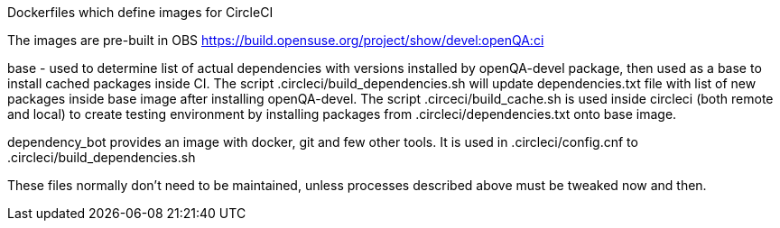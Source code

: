 Dockerfiles which define images for CircleCI

The images are pre-built in OBS
https://build.opensuse.org/project/show/devel:openQA:ci

base - used to determine list of actual dependencies with versions
installed by openQA-devel package, then used as a base to install 
cached packages inside CI.
The script .circleci/build_dependencies.sh will update dependencies.txt file 
with list of new packages inside base image after installing openQA-devel.
The script .circeci/build_cache.sh is used inside circleci (both remote and 
local) to create testing environment by installing packages from 
 .circleci/dependencies.txt onto base image.

dependency_bot provides an image with docker, git and few other tools. It
is used in .circleci/config.cnf to .circleci/build_dependencies.sh

These files normally don't need to be maintained, unless processes described
above must be tweaked now and then.
